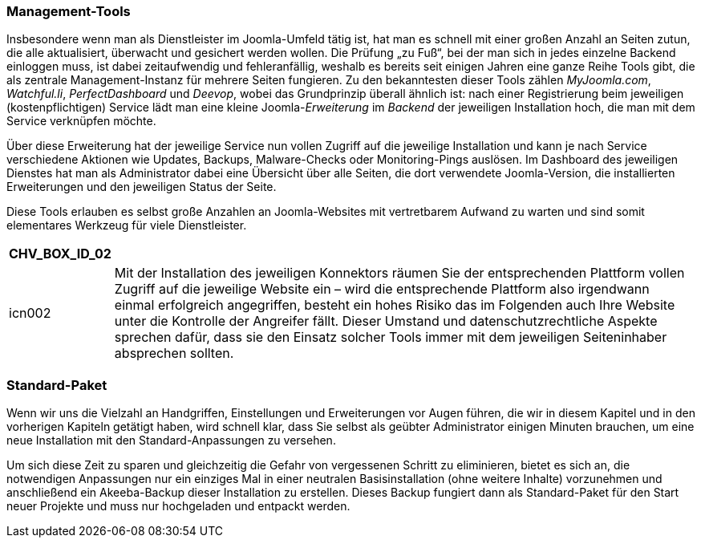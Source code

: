 === Management-Tools

Insbesondere wenn man als Dienstleister im Joomla-Umfeld tätig ist, hat
man es schnell mit einer großen Anzahl an Seiten zutun, die alle
aktualisiert, überwacht und gesichert werden wollen. Die Prüfung „zu
Fuß“, bei der man sich in jedes einzelne Backend einloggen muss, ist
dabei zeitaufwendig und fehleranfällig, weshalb es bereits seit einigen
Jahren eine ganze Reihe Tools gibt, die als zentrale Management-Instanz
für mehrere Seiten fungieren. Zu den bekanntesten dieser Tools zählen
_MyJoomla.com_, _Watchful.li_, _PerfectDashboard_ und _Deevop_, wobei
das Grundprinzip überall ähnlich ist: nach einer Registrierung beim
jeweiligen (kostenpflichtigen) Service lädt man eine kleine
Joomla-_Erweiterung_ im _Backend_ der jeweiligen Installation hoch, die
man mit dem Service verknüpfen möchte.

Über diese Erweiterung hat der jeweilige Service nun vollen Zugriff auf
die jeweilige Installation und kann je nach Service verschiedene
Aktionen wie Updates, Backups, Malware-Checks oder Monitoring-Pings
auslösen. Im Dashboard des jeweiligen Dienstes hat man als Administrator
dabei eine Übersicht über alle Seiten, die dort verwendete
Joomla-Version, die installierten Erweiterungen und den jeweiligen
Status der Seite.

Diese Tools erlauben es selbst große Anzahlen an Joomla-Websites mit
vertretbarem Aufwand zu warten und sind somit elementares Werkzeug für
viele Dienstleister.

[width="99%",cols="14%,86%",options="header",]
|===
|CHV++_++BOX++_++ID++_++02 |
|icn002 |Mit der Installation des jeweiligen Konnektors räumen Sie der
entsprechenden Plattform vollen Zugriff auf die jeweilige Website ein –
wird die entsprechende Plattform also irgendwann einmal erfolgreich
angegriffen, besteht ein hohes Risiko das im Folgenden auch Ihre Website
unter die Kontrolle der Angreifer fällt. Dieser Umstand und
datenschutzrechtliche Aspekte sprechen dafür, dass sie den Einsatz
solcher Tools immer mit dem jeweiligen Seiteninhaber absprechen sollten.
|===

=== Standard-Paket

Wenn wir uns die Vielzahl an Handgriffen, Einstellungen und
Erweiterungen vor Augen führen, die wir in diesem Kapitel und in den
vorherigen Kapiteln getätigt haben, wird schnell klar, dass Sie selbst
als geübter Administrator einigen Minuten brauchen, um eine neue
Installation mit den Standard-Anpassungen zu versehen.

Um sich diese Zeit zu sparen und gleichzeitig die Gefahr von vergessenen
Schritt zu eliminieren, bietet es sich an, die notwendigen Anpassungen
nur ein einziges Mal in einer neutralen Basisinstallation (ohne weitere
Inhalte) vorzunehmen und anschließend ein Akeeba-Backup dieser
Installation zu erstellen. Dieses Backup fungiert dann als
Standard-Paket für den Start neuer Projekte und muss nur hochgeladen und
entpackt werden.
